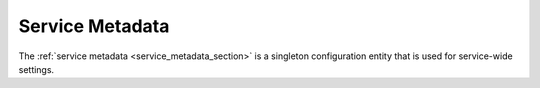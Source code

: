 .. _concepts-service-metadata:

Service Metadata
================

The :ref:`service metadata <service_metadata_section>` is a singleton configuration entity that is used for service-wide settings.
